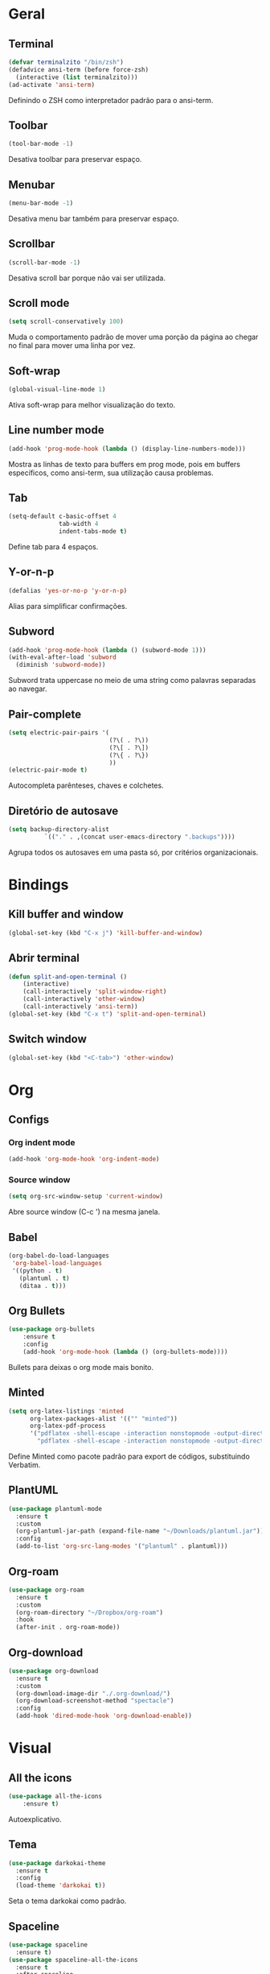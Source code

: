 * Geral
** Terminal
#+begin_src emacs-lisp
  (defvar terminalzito "/bin/zsh")
  (defadvice ansi-term (before force-zsh)
	(interactive (list terminalzito)))
  (ad-activate 'ansi-term)
#+end_src
Definindo o ZSH como interpretador padrão para o ansi-term.
** Toolbar
#+begin_src emacs-lisp
(tool-bar-mode -1)
#+end_src
Desativa toolbar para preservar espaço.
** Menubar
#+begin_src emacs-lisp
(menu-bar-mode -1)
#+end_src
Desativa menu bar também para preservar espaço.
** Scrollbar
#+begin_src emacs-lisp
(scroll-bar-mode -1)
#+end_src
Desativa scroll bar porque não vai ser utilizada.
** Scroll mode
#+begin_src emacs-lisp
  (setq scroll-conservatively 100)
#+end_src

Muda o comportamento padrão de mover uma porção da página ao chegar
no final para mover uma linha por vez. 
** Soft-wrap
#+begin_src emacs-lisp
(global-visual-line-mode 1)
#+end_src
Ativa soft-wrap para melhor visualização do texto.
** Line number mode
#+begin_src emacs-lisp
(add-hook 'prog-mode-hook (lambda () (display-line-numbers-mode)))
#+end_src
Mostra as linhas de texto para buffers em prog mode, pois em buffers específicos, como ansi-term, sua utilização causa problemas.
** Tab
#+begin_src emacs-lisp
  (setq-default c-basic-offset 4 
                tab-width 4
                indent-tabs-mode t)
#+end_src
Define tab para 4 espaços.
** Y-or-n-p
#+begin_src emacs-lisp
  (defalias 'yes-or-no-p 'y-or-n-p)
#+end_src
Alias para simplificar confirmações.
** Subword
#+begin_src emacs-lisp
  (add-hook 'prog-mode-hook (lambda () (subword-mode 1)))
  (with-eval-after-load 'subword
    (diminish 'subword-mode))
#+end_src

Subword trata uppercase no meio de uma string como palavras separadas ao navegar.
** Pair-complete
#+begin_src emacs-lisp
  (setq electric-pair-pairs '(
                              (?\( . ?\))
                              (?\[ . ?\])
                              (?\{ . ?\})
                              ))
  (electric-pair-mode t)
#+end_src

Autocompleta parênteses, chaves e colchetes.
** Diretório de autosave
#+begin_src emacs-lisp
  (setq backup-directory-alist
            `(("." . ,(concat user-emacs-directory ".backups"))))
#+end_src

Agrupa todos os autosaves em uma pasta só, por critérios organizacionais.
* Bindings
** Kill buffer and window
#+begin_src emacs-lisp
  (global-set-key (kbd "C-x j") 'kill-buffer-and-window)
#+end_src
** Abrir terminal 
#+begin_src emacs-lisp
  (defun split-and-open-terminal () 
      (interactive)
      (call-interactively 'split-window-right)
      (call-interactively 'other-window)
      (call-interactively 'ansi-term))
  (global-set-key (kbd "C-x t") 'split-and-open-terminal)
#+end_src
** Switch window
#+begin_src emacs-lisp
  (global-set-key (kbd "<C-tab>") 'other-window)
#+end_src
* Org
** Configs
*** Org indent mode
#+begin_src emacs-lisp
(add-hook 'org-mode-hook 'org-indent-mode)
#+end_src

*** Source window 
#+begin_src emacs-lisp
  (setq org-src-window-setup 'current-window)
#+end_src

Abre source window (C-c ') na mesma janela.
** Babel
#+begin_src emacs-lisp
  (org-babel-do-load-languages
   'org-babel-load-languages
   '((python . t)
     (plantuml . t)
     (ditaa . t)))
#+end_src
** Org Bullets
#+begin_src emacs-lisp
(use-package org-bullets
    :ensure t
    :config
    (add-hook 'org-mode-hook (lambda () (org-bullets-mode))))
#+end_src
Bullets para deixas o org mode mais bonito.
** Minted 
#+begin_src emacs-lisp
  (setq org-latex-listings 'minted
        org-latex-packages-alist '(("" "minted"))
        org-latex-pdf-process
        '("pdflatex -shell-escape -interaction nonstopmode -output-directory %o %f"
          "pdflatex -shell-escape -interaction nonstopmode -output-directory %o %f"))

#+end_src

Define Minted como pacote padrão para export de códigos, substituindo Verbatim.
** PlantUML
#+begin_src emacs-lisp
  (use-package plantuml-mode
    :ensure t
    :custom
    (org-plantuml-jar-path (expand-file-name "~/Downloads/plantuml.jar"))
    :config
    (add-to-list 'org-src-lang-modes '("plantuml" . plantuml)))
#+end_src
** Org-roam
#+begin_src emacs-lisp
  (use-package org-roam
    :ensure t
    :custom
    (org-roam-directory "~/Dropbox/org-roam")
    :hook
    (after-init . org-roam-mode))
#+end_src
** Org-download
#+begin_src emacs-lisp
  (use-package org-download
    :ensure t
    :custom
    (org-download-image-dir "./.org-download/")
    (org-download-screenshot-method "spectacle")
    :config
    (add-hook 'dired-mode-hook 'org-download-enable))
#+end_src
* Visual
** All the icons
#+begin_src emacs-lisp
(use-package all-the-icons
    :ensure t)
#+end_src
Autoexplicativo.
** Tema
#+begin_src emacs-lisp
  (use-package darkokai-theme
    :ensure t
    :config
    (load-theme 'darkokai t))
#+end_src
Seta o tema darkokai como padrão.
** Spaceline
#+begin_src emacs-lisp
  (use-package spaceline
    :ensure t)
  (use-package spaceline-all-the-icons
    :ensure t
    :after spaceline
    :custom
    (spaceline-all-the-icons-separator-type 'arrow)
    :config
    (spaceline-all-the-icons-theme))
#+end_src
Spaceline com tema all the icons.

** Dashboard
#+begin_src emacs-lisp
  (use-package dashboard
      :ensure t
      :custom
      (dashboard-set-heading-icons t)
      (dashboard-set-file-icons t)
      (dashboard-startup-banner "~/.emacs.d/img/banner.png")
      :config
      (dashboard-setup-startup-hook))
  (setq initial-buffer-choice (lambda () (get-buffer "*dashboard*")))
#+end_src
Lindo dashboard 
*** Configs agenda
#+begin_src emacs-lisp
(setq org-agenda-files (quote ("~/Dropbox/emacsAgenda.org")))
(setq show-week-agenda-p t)
#+end_src
*** Page break lines
#+begin_src emacs-lisp
  (use-package page-break-lines
    :ensure t
    :init
    (turn-on-page-break-lines-mode))
#+end_src
Substitui símbolo de quebras de linha por uma linha vazia.
* Utilidades
** Company
#+begin_src emacs-lisp
  (use-package company
    :ensure t
    :custom
    (company-idle-delay 0)
    (company-minimum-prefix-length 3)
    :hook
    (prog-mode . company-mode))
#+end_src
Pacote de auto-complete

*** Irony
#+begin_src emacs-lisp
(use-package company-irony
    :ensure t
    :config
    (add-hook 'c++-mode-hook 'irony-mode)
    (add-hook 'c-mode-hook 'irony-mode)
    (add-hook 'irony-mode-hook 'irony-cdb-autosetup-compile-options))
#+end_src

*** Jedi
#+begin_src emacs-lisp
  (use-package company-jedi
    :ensure t
    :custom
    (jedi:environment-virtualenv (list (expand-file-name "~/.emacs.d/.python-environments/")))
    (jedi:complete-on-dot t)
    (jedi:use-shortcuts t)
    :config
    (defun config/enable-company-jedi ()
      (add-to-list 'company-backends 'company-jedi))
    :hook
    (python-mode . jedi:setup)
    (python-mode . config/enable-company-jedi))
#+end_src
** Yasnippet
#+begin_src emacs-lisp
  (use-package yasnippet
    :ensure t
    :config
    (use-package yasnippet-snippets
      :ensure t)
    (yas-reload-all)
    :hook
    (prog-mode . yas-minor-mode))
#+end_src
Snippet para frameworks.
*** Lisp snippet
#+begin_src emacs-lisp
(use-package common-lisp-snippets
    :ensure t)
(add-hook 'lisp-mode-hook 'yas-minor-mode)
#+end_src
*** Emacs-Lisp snippet
#+begin_src emacs-lisp
  (use-package el-autoyas
    :ensure t
    :hook
    (org-mode . el-autoyas-enable))
#+end_src
*** Javascript e React snippet 
#+begin_src emacs-lisp
(use-package js-react-redux-yasnippets
    :ensure t)
#+end_src
** Company+Yasnippet
#+begin_src emacs-lisp
(defun check-expansion ()
    (save-excursion
      (if (looking-at "\\_>") t
        (backward-char 1)
        (if (looking-at "\\.") t
          (backward-char 1)
          (if (looking-at "->") t nil)))))

  (defun do-yas-expand ()
    (let ((yas/fallback-behavior 'return-nil))
      (yas/expand)))
#+end_src
Funções para integração do company com yasnippet.
** Helm
#+begin_src emacs-lisp
  (use-package helm
    :ensure t
    :config
    (helm-mode 1))
#+end_src
Helm para funções de busca..

#+begin_src emacs-lisp
(global-set-key (kbd "C-x C-f") 'helm-find-files) ;; helm-find-files
(global-set-key (kbd "M-x") 'helm-M-x)            ;; helm-fuzzy-match
(global-set-key (kbd "M-y") 'helm-show-kill-ring) ;; helm-kill-ring
(global-set-key (kbd "C-x b") 'helm-mini)         ;; helm-mini
#+end_src
Bindings das keys pro helm.
*** Helm-swooper
#+begin_src emacs-lisp
  (use-package helm-swoop
    :ensure t
    :custom
    (helm-swoop-pre-input-function
     (lambda ()
       (if mark-active
           (buffer-substring-no-properties (mark) (point))
         "")))
    :bind ("C-s" . helm-swoop))
#+end_src

Pacote de busca de palavras.
*** Helm-system-packages
#+begin_src emacs-lisp
    (use-package helm-system-packages
      :ensure t)
#+end_src

Integração do helm com package managers.

*** Helm-descbinds
#+begin_src emacs-lisp
  (use-package helm-descbinds
    :ensure t
    :config
    (helm-descbinds-mode 1))
#+end_src

*** Helm-make
#+begin_src emacs-lisp
  (use-package helm-make
    :ensure t)
#+end_src

Interface para criar makefiles através do Helm.
** Magit
#+begin_src emacs-lisp
  (use-package magit
    :ensure t)
#+end_src
Pacote para integração com o git.
** Flycheck
#+begin_src emacs-lisp
  (use-package flycheck
    :ensure t
    :config
    (global-flycheck-mode))
#+end_src
Detecção e highlightning de erros.

*** C++ 
#+begin_src emacs-lisp
  (add-hook 'c++-mode-hook (lambda () (setq flycheck-gcc-language-standard "c++17")))
#+end_src

** Rainbow Delimiters
#+begin_src emacs-lisp
  (use-package rainbow-delimiters
    :ensure t
    :hook 
    (prog-mode . rainbow-delimiters-mode))
#+end_src

Pacote para highlight em escopos
** Undo Tree
#+begin_src emacs-lisp
  (use-package undo-tree
    :ensure t
    :diminish undo-tree-mode
    :custom
    (undo-tree-visualizer-timestamps 1)
    :config
    (global-undo-tree-mode))
#+end_src

Pacote que define o histórico de alterações em uma árvore.
** Rainbow Mode
#+begin_src emacs-lisp
  (use-package rainbow-mode
    :ensure t
    :diminish rainbow-mode
    :hook
    (prog-mode . rainbow-mode)) 
#+end_src

Pacote para hightlight de cores em código hexadecimal.
** Expand region
#+begin_src emacs-lisp
  (use-package expand-region
    :ensure t
    :bind ("C-q" . er/expand-region))
#+end_src
